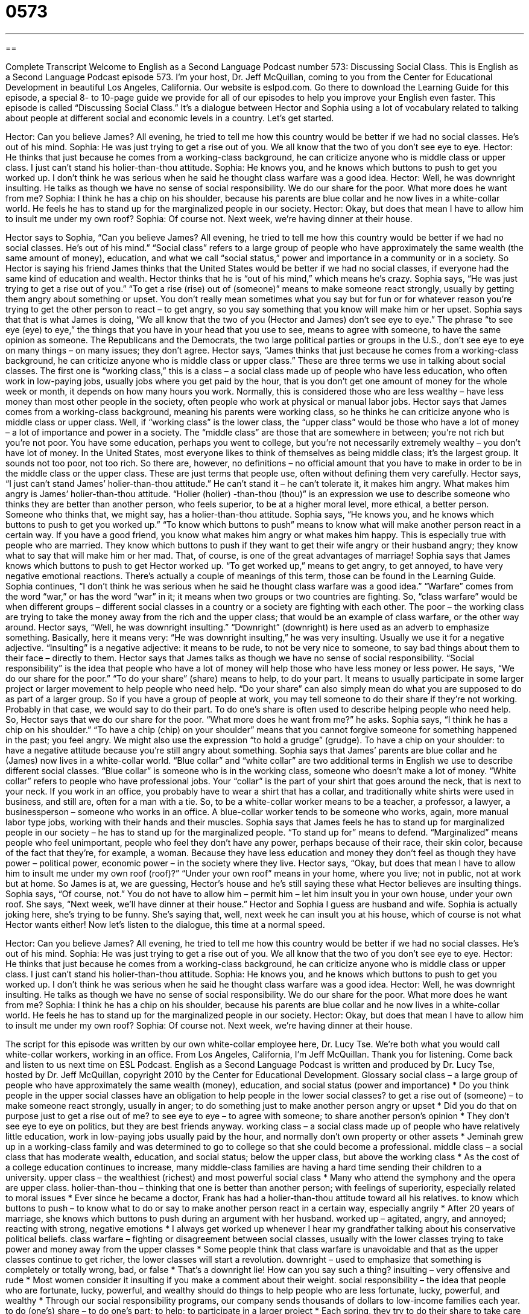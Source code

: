 = 0573
:toc: left
:toclevels: 3
:sectnums:
:stylesheet: ../../../myAdocCss.css

'''

== 

Complete Transcript
Welcome to English as a Second Language Podcast number 573: Discussing Social Class.
This is English as a Second Language Podcast episode 573. I’m your host, Dr. Jeff McQuillan, coming to you from the Center for Educational Development in beautiful Los Angeles, California.
Our website is eslpod.com. Go there to download the Learning Guide for this episode, a special 8- to 10-page guide we provide for all of our episodes to help you improve your English even faster.
This episode is called “Discussing Social Class.” It’s a dialogue between Hector and Sophia using a lot of vocabulary related to talking about people at different social and economic levels in a country. Let’s get started.
[start of dialogue]
Hector: Can you believe James? All evening, he tried to tell me how this country would be better if we had no social classes. He’s out of his mind.
Sophia: He was just trying to get a rise out of you. We all know that the two of you don’t see eye to eye.
Hector: He thinks that just because he comes from a working-class background, he can criticize anyone who is middle class or upper class. I just can’t stand his holier-than-thou attitude.
Sophia: He knows you, and he knows which buttons to push to get you worked up. I don’t think he was serious when he said he thought class warfare was a good idea.
Hector: Well, he was downright insulting. He talks as though we have no sense of social responsibility. We do our share for the poor. What more does he want from me?
Sophia: I think he has a chip on his shoulder, because his parents are blue collar and he now lives in a white-collar world. He feels he has to stand up for the marginalized people in our society.
Hector: Okay, but does that mean I have to allow him to insult me under my own roof?
Sophia: Of course not. Next week, we’re having dinner at their house.
[end of dialogue]
Hector says to Sophia, “Can you believe James? All evening, he tried to tell me how this country would be better if we had no social classes. He’s out of his mind.” “Social class” refers to a large group of people who have approximately the same wealth (the same amount of money), education, and what we call “social status,” power and importance in a community or in a society. So Hector is saying his friend James thinks that the United States would be better if we had no social classes, if everyone had the same kind of education and wealth. Hector thinks that he is “out of his mind,” which means he’s crazy.
Sophia says, “He was just trying to get a rise out of you.” “To get a rise (rise) out of (someone)” means to make someone react strongly, usually by getting them angry about something or upset. You don’t really mean sometimes what you say but for fun or for whatever reason you’re trying to get the other person to react – to get angry, so you say something that you know will make him or her upset. Sophia says that that is what James is doing, “We all know that the two of you (Hector and James) don’t see eye to eye.” The phrase “to see eye (eye) to eye,” the things that you have in your head that you use to see, means to agree with someone, to have the same opinion as someone. The Republicans and the Democrats, the two large political parties or groups in the U.S., don’t see eye to eye on many things – on many issues; they don’t agree.
Hector says, “James thinks that just because he comes from a working-class background, he can criticize anyone who is middle class or upper class.” These are three terms we use in talking about social classes. The first one is “working class,” this is a class – a social class made up of people who have less education, who often work in low-paying jobs, usually jobs where you get paid by the hour, that is you don’t get one amount of money for the whole week or month, it depends on how many hours you work. Normally, this is considered those who are less wealthy – have less money than most other people in the society, often people who work at physical or manual labor jobs. Hector says that James comes from a working-class background, meaning his parents were working class, so he thinks he can criticize anyone who is middle class or upper class. Well, if “working class” is the lower class, the “upper class” would be those who have a lot of money – a lot of importance and power in a society. The “middle class” are those that are somewhere in between; you’re not rich but you’re not poor. You have some education, perhaps you went to college, but you’re not necessarily extremely wealthy – you don’t have lot of money. In the United States, most everyone likes to think of themselves as being middle class; it’s the largest group. It sounds not too poor, not too rich. So there are, however, no definitions – no official amount that you have to make in order to be in the middle class or the upper class. These are just terms that people use, often without defining them very carefully.
Hector says, “I just can’t stand James’ holier-than-thou attitude.” He can’t stand it – he can’t tolerate it, it makes him angry. What makes him angry is James’ holier-than-thou attitude. “Holier (holier) -than-thou (thou)” is an expression we use to describe someone who thinks they are better than another person, who feels superior, to be at a higher moral level, more ethical, a better person. Someone who thinks that, we might say, has a holier-than-thou attitude.
Sophia says, “He knows you, and he knows which buttons to push to get you worked up.” “To know which buttons to push” means to know what will make another person react in a certain way. If you have a good friend, you know what makes him angry or what makes him happy. This is especially true with people who are married. They know which buttons to push if they want to get their wife angry or their husband angry; they know what to say that will make him or her mad. That, of course, is one of the great advantages of marriage! Sophia says that James knows which buttons to push to get Hector worked up. “To get worked up,” means to get angry, to get annoyed, to have very negative emotional reactions. There’s actually a couple of meanings of this term, those can be found in the Learning Guide.
Sophia continues, “I don’t think he was serious when he said he thought class warfare was a good idea.” “Warfare” comes from the word “war,” or has the word “war” in it; it means when two groups or two countries are fighting. So, “class warfare” would be when different groups – different social classes in a country or a society are fighting with each other. The poor – the working class are trying to take the money away from the rich and the upper class; that would be an example of class warfare, or the other way around.
Hector says, “Well, he was downright insulting.” “Downright” (downright) is here used as an adverb to emphasize something. Basically, here it means very: “He was downright insulting,” he was very insulting. Usually we use it for a negative adjective. “Insulting” is a negative adjective: it means to be rude, to not be very nice to someone, to say bad things about them to their face – directly to them. Hector says that James talks as though we have no sense of social responsibility. “Social responsibility” is the idea that people who have a lot of money will help those who have less money or less power. He says, “We do our share for the poor.” “To do your share” (share) means to help, to do your part. It means to usually participate in some larger project or larger movement to help people who need help. “Do your share” can also simply mean do what you are supposed to do as part of a larger group. So if you have a group of people at work, you may tell someone to do their share if they’re not working. Probably in that case, we would say to do their part. To do one’s share is often used to describe helping people who need help.
So, Hector says that we do our share for the poor. “What more does he want from me?” he asks. Sophia says, “I think he has a chip on his shoulder.” “To have a chip (chip) on your shoulder” means that you cannot forgive someone for something happened in the past; you feel angry. We might also use the expression “to hold a grudge” (grudge). To have a chip on your shoulder: to have a negative attitude because you’re still angry about something. Sophia says that James’ parents are blue collar and he (James) now lives in a white-collar world. “Blue collar” and “white collar” are two additional terms in English we use to describe different social classes. “Blue collar” is someone who is in the working class, someone who doesn’t make a lot of money. “White collar” refers to people who have professional jobs. Your “collar” is the part of your shirt that goes around the neck, that is next to your neck. If you work in an office, you probably have to wear a shirt that has a collar, and traditionally white shirts were used in business, and still are, often for a man with a tie. So, to be a white-collar worker means to be a teacher, a professor, a lawyer, a businessperson – someone who works in an office. A blue-collar worker tends to be someone who works, again, more manual labor type jobs, working with their hands and their muscles.
Sophia says that James feels he has to stand up for marginalized people in our society – he has to stand up for the marginalized people. “To stand up for” means to defend. “Marginalized” means people who feel unimportant, people who feel they don’t have any power, perhaps because of their race, their skin color, because of the fact that they’re, for example, a woman. Because they have less education and money they don’t feel as though they have power – political power, economic power – in the society where they live.
Hector says, “Okay, but does that mean I have to allow him to insult me under my own roof (roof)?” “Under your own roof” means in your home, where you live; not in public, not at work but at home. So James is at, we are guessing, Hector’s house and he’s still saying these what Hector believes are insulting things. Sophia says, “Of course, not.” You do not have to allow him – permit him – let him insult you in your own house, under your own roof. She says, “Next week, we’ll have dinner at their house.” Hector and Sophia I guess are husband and wife. Sophia is actually joking here, she’s trying to be funny. She’s saying that, well, next week he can insult you at his house, which of course is not what Hector wants either!
Now let’s listen to the dialogue, this time at a normal speed.
[start of dialogue]
Hector: Can you believe James? All evening, he tried to tell me how this country would be better if we had no social classes. He’s out of his mind.
Sophia: He was just trying to get a rise out of you. We all know that the two of you don’t see eye to eye.
Hector: He thinks that just because he comes from a working-class background, he can criticize anyone who is middle class or upper class. I just can’t stand his holier-than-thou attitude.
Sophia: He knows you, and he knows which buttons to push to get you worked up. I don’t think he was serious when he said he thought class warfare was a good idea.
Hector: Well, he was downright insulting. He talks as though we have no sense of social responsibility. We do our share for the poor. What more does he want from me?
Sophia: I think he has a chip on his shoulder, because his parents are blue collar and he now lives in a white-collar world. He feels he has to stand up for the marginalized people in our society.
Hector: Okay, but does that mean I have to allow him to insult me under my own roof?
Sophia: Of course not. Next week, we’re having dinner at their house.
[end of dialogue]
The script for this episode was written by our own white-collar employee here, Dr. Lucy Tse. We’re both what you would call white-collar workers, working in an office.
From Los Angeles, California, I’m Jeff McQuillan. Thank you for listening. Come back and listen to us next time on ESL Podcast.
English as a Second Language Podcast is written and produced by Dr. Lucy Tse, hosted by Dr. Jeff McQuillan, copyright 2010 by the Center for Educational Development.
Glossary
social class – a large group of people who have approximately the same wealth (money), education, and social status (power and importance)
* Do you think people in the upper social classes have an obligation to help people in the lower social classes?
to get a rise out of (someone) – to make someone react strongly, usually in anger; to do something just to make another person angry or upset
* Did you do that on purpose just to get a rise out of me?
to see eye to eye – to agree with someone; to share another person’s opinion
* They don’t see eye to eye on politics, but they are best friends anyway.
working class – a social class made up of people who have relatively little education, work in low-paying jobs usually paid by the hour, and normally don’t own property or other assets
* Jeminah grew up in a working-class family and was determined to go to college so that she could become a professional.
middle class – a social class that has moderate wealth, education, and social status; below the upper class, but above the working class
* As the cost of a college education continues to increase, many middle-class families are having a hard time sending their children to a university.
upper class – the wealthiest (richest) and most powerful social class
* Many who attend the symphony and the opera are upper class.
holier-than-thou – thinking that one is better than another person; with feelings of superiority, especially related to moral issues
* Ever since he became a doctor, Frank has had a holier-than-thou attitude toward all his relatives.
to know which buttons to push – to know what to do or say to make another person react in a certain way, especially angrily
* After 20 years of marriage, she knows which buttons to push during an argument with her husband.
worked up – agitated, angry, and annoyed; reacting with strong, negative emotions
* I always get worked up whenever I hear my grandfather talking about his conservative political beliefs.
class warfare – fighting or disagreement between social classes, usually with the lower classes trying to take power and money away from the upper classes
* Some people think that class warfare is unavoidable and that as the upper classes continue to get richer, the lower classes will start a revolution.
downright – used to emphasize that something is completely or totally wrong, bad, or false
* That’s a downright lie! How can you say such a thing?
insulting – very offensive and rude
* Most women consider it insulting if you make a comment about their weight.
social responsibility – the idea that people who are fortunate, lucky, powerful, and wealthy should do things to help people who are less fortunate, lucky, powerful, and wealthy
* Through our social responsibility programs, our company sends thousands of dollars to low-income families each year.
to do (one’s) share – to do one’s part; to help; to participate in a larger project
* Each spring, they try to do their share to take care of the planet by picking up garbage along the beach.
to have a chip on (one’s) shoulder – to hold a grudge; to not be able to forgive someone for something that happened in the past; to feel angry and resentful
* How can you still have a chip on your shoulder? That happened more than three years ago, and it was an accident!
blue collar – related to the working class; related to people who work in low-paying jobs, usually paid by the hour, and often for working with their hands
* She spent her life working in blue-collar jobs in local factories.
white collar – related to professional jobs; related to people who work in higher-paying jobs that require higher education, usually receiving a salary (an amount of money paid each year)
* There are a lot of lawyers, bankers, and other white-collar workers at the party.
marginalized – feeling powerless and unimportant, often because of one’s race (skin color), gender (sex), level of education, or wealth
* Many women feel marginalized in the male-dominated army and navy.
under (one’s) own roof – in one’s own home, not in a public area or in a building owned by another person
* Once you’re living under your own roof, you can follow your own rules. Until then, we expect you to help clean the house and come home no later than 9:00 p.m. each night.
Comprehension Questions
1. Which social class does James belong to?
a) The upper class.
b) The middle class.
c) The working class.
2. What does Hector mean when he says, “we do our share for the poor”?
a) They give money to the poor.
b) They used to be poor.
c) They like poor people.
Answers at bottom.
What Else Does It Mean?
worked up
The phrase “worked up,” in this podcast, means agitated, angry, and annoyed, or reacting with strong, negative emotions: “Why do you get so worked up each time you watch the news?” The phrase “to work up an appetite” means to do a lot of physical activity so that one becomes very hungry: “They really worked up an appetite by going on such a long walk.” The phrase “to work up the courage” means to make oneself become brave enough to do something: “I’ll marry you as soon as I can work up the courage to tell my parents that you don’t have a job!” Finally, the phrase “to work up to (something)” means to gradually prepare to do something that will be difficult or unpleasant: “Bettina is slowly working herself up to a marathon, running a little bit further each day.”
to do (one’s) share
In this podcast, the phrase “to do (one’s) share” means to do one’s part or to help in a larger project or effort: “It makes me really mad when I see that my co-workers aren’t doing their share.” The phrase “(one’s) fair share” is used to talk about an experience that one has had a lot of: “Ingrid has had her fair share of heartache over the years.” Finally, the phrase “the lion’s share of (something)” is used to talk about the largest part of something: “We all ate some of the birthday cake, but Ryan ate the lion’s share of it.”
Culture Note
Many American believe there are three social classes: the upper class, the middle class, and the lower class. However, “social scientists” (people who study society and how people interact with one another) believe this “point of view” (way of understanding things) is too “simplistic” (basic). They have proposed systems with many additional social classes. However, the “dividing lines” (the ways that categories are separated) are “blurry” (unclear), so no one can say how many Americans belong to each class.
Most of the definitions of social class are based on the type of work people do, how much money they make, and how much education they have. The following chart shows one “grouping” (way of organizing things) that has five social classes:
Comprehension Answers
1 - c
2 - a